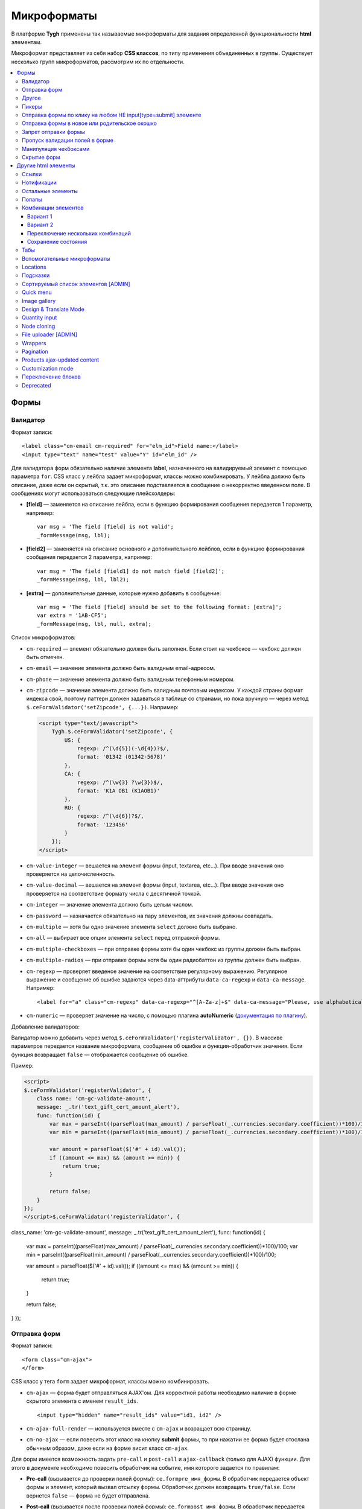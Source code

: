 *************
Микроформаты
*************

В платформе **Tygh** применены так называемые микроформаты для задания определенной функциональности **html** элементам. 

Микроформат представляет из себя набор **CSS классов**, по типу применения объединенных в группы. Существует несколько групп микроформатов, рассмотрим их по отдельности.

.. contents::
   :backlinks: none
   :local:

======
Формы
======

----------
Валидатор
----------

Формат записи::

  <label class="cm-email cm-required" for="elm_id">Field name:</label>
  <input type="text" name="test" value="Y" id="elm_id" />

Для валидатора форм обязательно наличие элемента **label**, назначенного на валидируемый элемент с помощью параметра ``for``. CSS класс у лейбла задает микроформат, классы можно комбинировать. У лейбла должно быть описание, даже если он скрытый, т.к. это описание подставляется в сообщение о некорректно введенном поле. В сообщениях могут использоваться следующие плейсхолдеры:

* **[field]** — заменяется на описание лейбла, если в функцию формирования сообщения передается 1 параметр, например::

    var msg = 'The field [field] is not valid';
    _formMessage(msg, lbl);

* **[field2]** — заменяется на описание основного и дополнительного лейблов, если в функцию формирования сообщения передается 2 параметра, например::

    var msg = 'The field [field1] do not match field [field2]';
    _formMessage(msg, lbl, lbl2);

* **[extra]** — дополнительные данные, которые нужно добавить в сообщение::

    var msg = 'The field [field] should be set to the following format: [extra]';
    var extra = '1AB-CF5';
    _formMessage(msg, lbl, null, extra);

Список микроформатов:

* ``cm-required`` — элемент обязательно должен быть заполнен. Если стоит на чекбоксе — чекбокс должен быть отмечен.
* ``cm-email`` — значение элемента должно быть валидным email-адресом.
* ``cm-phone`` — значение элемента должно быть валидным телефонным номером.
* ``cm-zipcode`` — значение элемента должно быть валидным почтовым индексом. У каждой страны формат индекса свой, поэтому паттерн должен задаваться в таблице со странами, но пока вручную — через метод ``$.ceFormValidator('setZipcode', {...})``. Например:

  .. code-block:: html+django

      <script type="text/javascript">
          Tygh.$.ceFormValidator('setZipcode', {
              US: {
                  regexp: /^(\d{5})(-\d{4})?$/,
                  format: '01342 (01342-5678)'
              },
              CA: {
                  regexp: /^(\w{3} ?\w{3})$/,
                  format: 'K1A OB1 (K1AOB1)'
              },
              RU: {
                  regexp: /^(\d{6})?$/,
                  format: '123456'
              }
          });
      </script>

* ``cm-value-integer`` — вешается на элемент формы (input, textarea, etc...). При вводе значения оно проверяется на целочисленность.
* ``cm-value-decimal`` — вешается на элемент формы (input, textarea, etc...). При вводе значения оно проверяется на соответствие формату числа с десятичной точкой.
* ``cm-integer`` — значение элемента должно быть целым числом.
* ``cm-password`` — назначается обязательно на пару элементов, их значения должны совпадать.
* ``cm-multiple`` — хотя бы одно значение элемента ``select`` должно быть выбрано.
* ``cm-all`` — выбирает все опции элемента ``select`` перед отправкой формы.
* ``cm-multiple-checkboxes`` — при отправке формы хотя бы один чекбокс из группы должен быть выбран.
* ``cm-multiple-radios`` — при отправке формы хотя бы один радиобаттон из группы должен быть выбран.
* ``cm-regexp`` — проверяет введеное значение на соответствие регулярному выражению. Регулярное выражение и сообщение об ошибке задаются через data-аттрибуты ``data-ca-regexp`` и ``data-ca-message``. Например::

  <label for="a" class="cm-regexp" data-ca-regexp="^[A-Za-z]+$" data-ca-message="Please, use alphabetical symbols only"><input type="input" id="a" value="" />

* ``cm-numeric`` — проверяет значение на число, с помощью плагина **autoNumeriс** (`документация по плагину <http://www.decorplanit.com/plugin/>`_).

Добавление валидаторов:

Валидатор можно добавить через метод ``$.ceFormValidator('registerValidator', {})``. В массиве параметров передается название микроформата, сообщение об ошибке и функция-обработчик значения. Если функция возвращает ``false`` — отображается сообщение об ошибке.

Пример:

.. code-block:: html+django

    <script>
    $.ceFormValidator('registerValidator', {
        class name: 'cm-gc-validate-amount',
        message: _.tr('text_gift_cert_amount_alert'),
        func: function(id) {
            var max = parseInt((parseFloat(max_amount) / parseFloat(_.currencies.secondary.coefficient))*100)/100;
            var min = parseInt((parseFloat(min_amount) / parseFloat(_.currencies.secondary.coefficient))*100)/100;

            var amount = parseFloat($('#' + id).val());
            if ((amount <= max) && (amount >= min)) {
                return true;
            }

            return false;
        }
    });
    </script>$.ceFormValidator('registerValidator', {
class_name: 'cm-gc-validate-amount',
message: _.tr('text_gift_cert_amount_alert'),
func: function(id) {
    var max = parseInt((parseFloat(max_amount) / parseFloat(_.currencies.secondary.coefficient))*100)/100;
    var min = parseInt((parseFloat(min_amount) / parseFloat(_.currencies.secondary.coefficient))*100)/100;

    var amount = parseFloat($('#' + id).val());
    if ((amount <= max) && (amount >= min)) {
        return true;
    }

    return false;
}
});

--------------
Отправка форм
--------------

Формат записи::

  <form class="cm-ajax">
  </form>

CSS класс у тега ``form`` задает микроформат, классы можно комбинировать.

* ``cm-ajax`` — форма будет отправляться AJAX'ом. Для корректной работы необходимо наличие в форме скрытого элемента с именем ``result_ids``.

  ::

    <input type="hidden" name="result_ids" value="id1, id2" />

* ``cm-ajax-full-render`` — используется вместе с ``cm-ajax`` и возращает всю страницу.

* ``cm-no-ajax`` — если повесить этот класс на кнопку **submit** формы, то при нажатии ее форма будет отослана обычным образом, даже если на форме висит класс ``cm-ajax``.

Для форм имеется возможность задать ``pre-call`` и ``post-call`` и ``ajax-callback`` (только для AJAX) функции. Для этого в документе необходимо повесить обработчик на событие, имя которого задается по правилам:

* **Pre-call** (вызывается до проверки полей формы): ``ce.formpre_имя_формы``. В обработчик передается объект формы и элемент, который вызвал отсылку формы. Обработчик должен возвращать ``true/false``. Если вернется ``false`` — форма не будет отправлена.

* **Post-call** (вызывается после проверки полей формы): ``ce.formpost_имя_формы``. В обработчик передается объект формы и элемент, который вызвал отсылку формы. Обработчик должен возвращвть ``true/false``. Если вернется ``false`` — форма не будет отправлена.

* **Ajax-callback** (вызывается после отсылки формы и получения ответа на ajax-запрос): ``ce.formajaxpost_имя_формы``. В обработчик передаются пришедшие данные и параметры отсылки запроса.

  .. code-block:: html+django

      ...
      <script>
      $.ceEvent('on', 'ce.formpre_upload_form', function(form, clicked_elm) {
      ...
      });

      $.ceEvent('on', 'ce.formpost_upload_form', function(form, clicked_elm) {
      ...
      });
      $.ceEvent('on', 'ce.formajaxpost_upload_form', function(data, params) {
      ...
      });
      </script>

* ``cm-check-changes`` перед покиданием формы выполняет проверку на наличие несохранённых изменений. В случае наличия таковых показывается предупреждение о несохраненных данных. Автоматически назначается на все формы с методом ``post`` в панели администратора.

  ::

    if (_.area == 'A') {
        frms.filter('[method=post]').addClass('cm-check-changes');

* ``cm-disable-empty`` — навешивается на форму. При отправке формы необязательные пустые поля не передаются. Используется, например, в поиске продуктов, чтобы не передавалось большое количество незаданных параметров.
* ``cm-disable-empty-files`` — навешивается на форму. При отправке формы необязательные пустые поля для указания файлов не передаются.
* ``cm-failed-field`` — автоматически навешивается на поля после отправки формы для подсветки некоректно введеных данных.
* ``cm-no-hide-input`` — позволяет отправлять пустое значение инпута, даже если на форму установлен класс ``cm-disable-empty``.
* ``cm-trim`` — формат вешается на **label**. Из конца значения связанного с ним инпута удаляются пробельные символы при проверке полей на валидность.
* ``cm-field-container`` — вешается на контейнер с элементами. Сообщение о неправильно заполненном поле выводится после этого контейнера (пример: чекбокс с текстом, если не обернуть их контейнером — сообщение о неправильно заполненном поле выведется сразу после чекбокса, подвинув текст).
* ``cm-reload-form`` — при изменении значения элемента, который использует ``cm-reload-form``, форма переинициализируется.

-------
Другое
-------

* ``cm-reset-link`` — При клике на элементе с таким классом будут восстановлены значения по умолчанию в форме. Используется в форме поиска продуктов.
* ``cm-select-text`` — При клике на элементе с таким классом будет выделено содержимое полей, которые поддерживают метод ``select``, т.е. textarea, input. Используется для удобства копирования в буфер.
* ``cm-field-prefix (cm-field-suffix)`` — в CS-Cart: когда объект недоступен для редактирования, все инпуты, селекты и т.п. удаляются и вместо них отображаются текстовые значения. Если у элемента есть префикс или суффикс (например, цена) — то его (префикс/суффикс) нужно обернуть в соответствующий микроформат, чтобы он корректно отобразился в таком случае.

-------
Пикеры
-------

* ``cm-ajax-content-input`` — используется в пикере, когда пишется, например, поисковый запрос. С задержкой в 500 мс после того, как был прекращён ввод, отправляет AJAX-запрос для автодополнения. Загрузка контента выполняется в контейнер, указанный в атрибуте ``data-ca-target-id`` элемента, а паттерном для запроса является параметр ``value``. Пример: смена вендора через пикер в шапке в Multi-vendor.
* ``cm-ajax-content-more`` — когда данный элемент становится видимым (например, в большом выпадающем списке), загружается дополнительный контент. Пример: смена вендора, когда вендоров много, через пикер в шапке в Multi-Vendor.
* ``cm-cancel`` — при использовании пикеров, если нажимаем на кнопку с этим микроформатом, то все поля пикера сбрасываются до состояния по умолчанию.
* ``cm-clone`` — используется для добавления элементов в пикер без его закрытия (т.е. без AJAX-запроса). К примеру, в промо-акциях, при добавлении несольких продуктов/категорий в список из пикера. Вешается непосресдственно на пустую строчку, которая клонируется при добавлении нового элемента.
* ``cm-dialog-opener`` — навешивается на элемент, который должен открывать диалог. В ``data-ca-target-id``-параметре указывается контейнер, в который диалог будет загружен. Пример: **Products -> Categories**. Ссылка **Edit selected** имеет данный класс.
* ``cm-dialog-closer`` — навешивается на элемент, который должен закрывать диалог. Если навешен на элемент, который отправляет форму, то закрытие диалога срабатывает только после проверки формы. Пример: кнопка "Отмена" в пикерах.
* ``cm-form-dialog-opener`` — навешивается на форму или элемент, который ее отправляет, если результат нужно показать в диалоге. Параметры принимает те же, что и * ``cm-dialog-opener``.
* ``cm-form-dialog-closer`` — навешивается на форму или элемент, который ее отправляет, если форма отображается в диалоге и диалог нужно закрыть после отправки.
* ``cm-dialog-keep-in-place`` — не перемещать элемент, контент которого отображается в диалоге, в body.
* ``cm-dialog-auto-open`` — открывает автоматически диалог при заходе на страницу. Используется в панели администратора, в welcome screen.
* ``cm-dialog-auto-size`` — используется вместе с ``cm-dialog-opener``, ширина и высота диалога будут зависеть от контента.
* ``cm-dialog-auto-width`` — используется вместе с * ``cm-dialog-opener``, ширина диалога определяется контентом.
* ``cm-js-item`` — при добавлении элемента на форму из пикера (например, добавление продукта к подарочному сертификату) этот класс устанавливается на контейнер, в котором находится добавленный элемент.
* ``cm-picker-options`` — если данный класс установлен, то при переносе продукта из пикера, будут получены его (продукта) опции.

  ::

    <tbody id="{$data_id}" class="{if !$item_ids}hidden{/if} cm-picker-options">

* ``cm-dialog-switch-avail`` — сбрасывает все выбранные checkbox в диалоге.

----------------------------------------------------------------
Отправка формы по клику на любом НЕ input[type=submit] элементе
----------------------------------------------------------------

Формат записи::

  <input type="radio" name="a" value="b" class="cm-submit" data-ca-dispatch="dispatch[controller.mode]" data-ca-target-form="form_name" />

Параметры:

* ``data-ca-dispatch`` — dispatch, на который будет отсылаться форма (обязательное поле)

* ``data-ca-target-form`` — id или имя формы, которая будет отсылаться. Если не указано — отошлется форма, которой принадлежит элементу.

-----------------------------------------------
Отправка формы в новое или родительское окошко
-----------------------------------------------

Формат записи::

  <input type="submit" name="a" value="b" class="cm-new-window" />
  <input type="submit" name="a" value="b" class="cm-parent-window" />

CSS класс у тэга ``input`` задает микроформат, классы можно комбинировать.

* ``cm-new-window`` — при клике будет открыто новое окошко и форма пошлется туда.
* ``cm-parent-window`` — при клике форма пошлется в родительское окно.

----------------------
Запрет отправки формы
----------------------

Формат записи::

  <input type="submit" name="a" value="b" class="cm-no-submit" />

CSS класс у тэга ``input`` задает микроформат, классы можно комбинировать.

* ``cm-no-submit`` — по клику на элементе форма, которой принадлежит этот элемент, отсылаться не будет.

--------------------------------
Пропуск валидации полей в форме
--------------------------------

Формат записи::

  <input type="submit" name="a" value="b" class="cm-skip-validation" />

CSS класс у тэга input задает микроформат, классы можно комбинировать.

* ``cm-skip-validation`` — по клику на элементе форма, которой принадлежит этот элемент, отошлется без валидации значений элементов.

-----------------------
Манипуляция чекбоксами
-----------------------

Формат записи::

  <input type="checkbox" name="check_all" value="Y" class="cm-check-items" />
  ...
  <input type="checkbox" name="product_ids[]l" value="1" class="cm-item" />
  <input type="checkbox" name="product_ids[]l" value="2" class="cm-item" />

  <a class="cm-check-items on">Check all</a>/<a class="cm-check-items off">Uncheck all</a>

Существует 2 типа манипуляций чекбоксами:

* С помощью главного чекбокса
* С помощью ссылок

Управляющий элемент должен обязательно иметь имя "check_all" и класс ``check-items``. Если управляющий элемент — ссылка, то указываются еще классы ``on`` и ``off`` — включают и выключают все чекбоксы.

* ``cm-on`` — вешается на ссылку для манипуляции чекбоксами. Включает все чекбоксы при нажатии на ссылку.
* ``cm-off`` — вешается на ссылку для манипуляции чекбоксами. Выключает все чекбоксы при нажатии на ссылку. Использование не обязательно, т.к. флаг отметить всё/выключить всё, устанавливается только на основе наличия класса ``cm-on``.

Управляемые элементы должны иметь класс ``item``.

На кнопку, отправляющую форму можно навесить класс ``cm-process-items``. В этом случае, при нажатии на кнопку, соответствующая группа чекбоксов будет проверена на включенность и если ни одного не включено, выведется сообщение.

Если в форме есть несколько групп чекбоксов, которыми нужно управлять отдельно, то к классам ``cm-check-items``, ``cm-item`` и ``cm-process-items`` нужно добавить уникальные суффиксы, например::

  <input type="checkbox" name="check_all" value="Y" class="cm-check-items-group" />
  ...
  <input type="checkbox" name="product_ids[]l" value="1" class="cm-item-group" />

* ``cm-no-change`` — если у не отмеченного чекбокса отсутствует этот микроформат, то в качестве его (чекбокса) значения будет использоваться строка ``unchecked``, а если данный класс навешен, то будет использоваться пустая строка – ''. Если же данный микроформат не назначен на отмеченный чекбокс, то значением будет являться содержимое атрибута ``value``.

-------------
Скрытие форм
-------------

* ``cm-hide-inputs`` — поля с данным классом будут отображаться в виде текста, а не инпут элемента. Это используется в MVE для правки формы данных, которая отображается вендорам, т. е. поля, которые они не могут редактировать, отображаются текстом.
* ``cm-hide-save-button`` — вешается на таб, в котором нужно скрыть кнопки с классом.

=====================
Другие html элементы
=====================

-------
Ссылки
-------

Для ссылок доступен микроформат, позволяющий выполнять AJAX-запрос при клике по ней. Формат записи такой ссылки::

  <a href="index.php?dispatch=products.update&amp;product_id=15" class="cm-ajax" data-ca-target-id="id1, id2, idn">Run</a>

Параметр ``data-ca-target-id`` содержит айдишники тэгов, перечисленные через запятую, для апдейта запрошенным содержимым.

Чтобы проскролить до нужного элемента можно в параметре ``data-ca-scroll`` передать ``id``.

Чтобы при AJAX-запросе отобразить оверлей над определенными элементами, можно передать селектор в параметр ``data-ca-overlay``.

CSS класс у тэга ``a`` задает микроформат, классы можно комбинировать.

* ``cm-ajax`` — при клике будет выполняться AJAX-запрос
* ``cm-comet`` — форма обновляется с использованием модели ``Comet``. Пример: форма бэкапа базы данных.
* ``cm-delete-row`` — при клике на элемент содержащий данный класс, удаляется ближайший родительский элемент ``tr``. Используется для удаления строки в таблице.
* ``cm-row-item`` — Навешивается на строку в таблице. Используется для идентификации контейнера совместно с ``cm-delete-row``.
* ``cm-ajax-cache`` — позволяет кэшировать AJAX-запросы, нужно использовать совместно с ``cm-ajax``.
* ``cm-ajax-force`` — отключает запрет повторного выполнения ``js`` кода из ajax респонса, нужно использовать совместно с ``cm-ajax``.
* ``cm-external-click`` — кликает по элементу с известным ``id``. ID элемента по которому нужно кликнуть указывается в параметре ``data-ca-external-click-id`` ссылки.

::

<a class="cm-external-click" data-ca-external-click-id="external_elm">Push me</a>

* ``cm-external-focus`` — при клике на элементе передаёт фокус элементу, указанному в * ``data-ca-external-focus-id-параметре``.
* ``cm-smart-position`` — используется для позиционирования контейнеров (например, списка переключения валюты в админке).
* ``cm-post`` — позволяет при клике на ссылку отправить запрос методом ``POST``. Используется, например, для удаления объекта: форму там делать неудобно — достаточно просто добавить ссылку ``object.delete?object_id=11`` с этим микроформатом.
* ``cm-scroll`` — при клике на элементе скороллится до элемента, описанного в виде селектора в ``data-ca-scroll``.

::

<a class="cm-scroll" data-ca-scroll=".cm-pagination">Up</a>

------------
Нотификации
------------

* ``cm-notification-close`` — вешается на кнопку закрытия нотификации. При нажатии нотификация удаляется.
* ``cm-notification-close-ajax`` — вешается на кнопку закрытия нотификации. При нажатии отсылается AJAX-запрос на удаление нотификации. Используется совместно с * ``cm-notification-close``.
* ``cm-auto-hide`` — вешается на контейнер конкретной нотификации. Нотофикаци с данным классом будет автоматически спрятана через определенный промежуток времени. Таймаут задаётся из **Settings → Appearance**.
* ``cm-notification-container`` — контейнер, куда добавляются нотификации.

* ``cm-notification-content`` — контейнер конкретной нотификации. Также контейнер должен содержать data-аттрибут с идентификатором нотификации — ``data-ca-notification-key``.

* ``cm-notification-content-extended`` — контейнер конкретной нотификации расширенного типа (отображается по середине экрана). Также контейнер должен содержать data-аттрибут с идентификатором нотификации — * ``data-ca-notification-key``.

-------------------
Остальные элементы
-------------------

* ``cm-confirm`` — при клике будет запрошено подтвержение на совершение действия. При наличии аттрибута ``data-ca-confirm-text`` текст запроса будет взят из значения этого аттрибута.
* ``cm-skip-confirmation`` — вешается на элемент и позволяет пропускать подтверждение на совершение действия, связанного с сотоянием элемента.
* ``cm-noscript`` — данный элемент будет показан только если включена поддержка яваскрипта в браузере
* ``cm-focus`` — устанавливает фокус на элементах с этим классом при загрузке страницы. Пример: форма входа – фокус устанавливается на поле ввода логина.
* ``cm-opacity`` — вешается на удалённую строку таблицы, делая её полупрозрачной. Пример: склонированная и затем удалённая «строка» для добавления изображения к продукту. Удаление со страницы будет произведено при перезагрузке, а до тех пор строка будет полупрозрачной.
* ``cm-uploaded-image`` — устанавливается на div с загруженным изображением. Используется для подсчёта количества загруженных изображений.
* ``cm-wysiwyg`` — навешивается на textarea. Представляет редактор для расширенного форматирования текста.
* ``cm-autocomplete-off`` — убирает с поля возможность автозаполнения. Используется для поля ввода пароля.

-------
Попапы
-------

Для попапов доступен микроформат ``popup-box``, который позволяет закрывать попап при клике вне его обасти.

Формат записи::

  <div class="cm-popup-box">
  ...
  </div>

Чтобы скрыть попап при нажатии на какой-либо элемент находящийся внутри попапа, нужно задать класс ``cm-popup-switch`` для данного элемента.

Формат записи::

  <div class="cm-popup-box">
  <strong class="hand cm-popup-switch">Close</strong>
  ...
  </div>

* ``cm-select-option`` — используется в админке для **popup bootstrap**.
* ``cm-popover`` — инициализирует **popover bootstrap** (http://getbootstrap.com/2.3.2/javascript.html#popovers).

---------------------
Комбинации элементов
---------------------

* ``cm-combination`` — используется для скрытия/отображения контейнера с отображением состояния контейнера. Используется, например, для кнопки **advanced search** в админке, для деревьев (категории, страницы) и т.п. Под отображением состояния понимается показывание различной картинки в зависимости от состояния контейнера. Возможны 2 варианта.

+++++++++
Вариант 1
+++++++++

::

  <img src="" id="on_cat" class="cm-combination" />
  <img src="" id="off_cat" class="cm-combination" />
  <a href="#" id="sw_cat" class="cm-combination">
  ...
  <div id="cat">
  </div>

Для группировки используется ID контейнера, дополнительные элементы используют этот ID с различными префиксами. Существуют 3 типа префиксов:

* ``on_`` — отображает контейнер при клике;
* ``off_`` — скрывает контейнер при клике; (минус обычно)
* ``sw_`` — для элемента (ссылки обычно), переключающей состояние контейнера при каждом клике

+++++++++
Вариант 2
+++++++++

::

  <a href="#" id="sw_cat" class="open cm-combination">
  ...
  <div id="cat">
  </div>

Тут картинки меняются путем смены класса у переключателя (см. ``sw_`` выше).

* ``cm-combo-on`` — (depricated) раньше для картинки, отображающей контейнер (плюс обычно).
* ``cm-combo-off`` — (depricated) вместо него используется класс open. Показывает, что блок раскрыт. Раньше для картинки, скрывающей контейнер (минус обычно)

Вместо ``cm-combo-on/cm-combo-off`` используется класс ``open``, который определяет раскрыт или закрыт блок. С помощью данного класса теперь изменяется вид иконок.

* ``cm-combo-checkbox`` — значение данного чекбокса в случае, если он выбран, будет занесено как вариант в комбо-бокс с классом ``cm-combo-select`` (например, выбор доступных лэйаутов в админке, на каждый из которых навешен этот класс, а затем выбор активного). Последняя отключённая опция остаётся в комбо-боксе. Пример: **Settings: Appearance → Products list layouts settings**.

* ``cm-combo-select`` — в комбо-бокс с таким классом будут загружены опции всех чекнутых элементов с классом ``cm-combo-checkbox`` (например, выбор доступных лэйаутов в админке, а затем выбор активного в селекте с этим классом). Последняя отключённая опция остаётся в комбо-боксе. См. ``combo-checkbox``.
* ``cm-toggle-checkbox`` — вешается на чекбокс, который должен управлять состоянием активности других контролов (все они должны иметь класс ``cm-toggle-element``).
* ``cm-toggle-element`` — вешается на элемент, состоянием активности которого должен управлять чекбокс с классом ``cm-toggle-checkbox``.
* ``cm-uncheck`` — используется вместе с cm-combination, переключает состояние checkbox, который определяется с помощью ``id cm-combination``.
* ``cm-switch-availability`` — переключает состяние ``input`` элементов (checkbox, radio, text), которые связаны с ``cm-switch-availability`` через ``id = "sw_elem"``, где ``elem`` — ``id`` элемента, в котором расположены checkbox и radio.

Если нужно, чтобы элемент, по которому кликаем (на котором висит ``cm-switch-availability``), переключал, когда он активен (``checked="checked"``) нужно использовать ``cm-switch-inverse``.

Если нужно, чтобы скрывался/раскрывался блок с checkbox и radio, нужно использовать ``cm-switch-visibility``.

Если используется не для checkbox и radio, то за состояние отвечает cm-switched.

Формат записи::

  <input type="checkbox" id="sw_company_redirect" checked="checked" class="cm-switch-availability cm-switch-inverse cm-switch-visibility" />

* ``cm-select-with-input-key`` — связывает селект с текстовым полем. При изменении значения в селекте, его значение заносится в текстовое поле и поле становится **disabled**. Используется в локациях при выборе dispatch.

++++++++++++++++++++++++++++++++++
Переключение нескольких комбинаций
++++++++++++++++++++++++++++++++++

Для переключения нескольких комбинаций (например отображение/скрытие всех элементов дерева) используется микроформат ``cm-combinations``.

::

  <img src="" id="on_cat" class="cm-combinations" />
  <img src="" id="off_cat" class="cm-combinations hidden" />

ID в данном случае используется ТОЛЬКО для группировки этих двух элементов. Так же существует возможность группировать комбинации (например, несколько деревьев на странице) — нужно добавить суффикс::

  <img src="" id="on_abc" class="cm-combinations-a" />
  <img src="" id="off_abc" class="cm-combinations-a hidden" />
  ...
  <img src="" id="on_cat" class="cm-combination-a" />
  <img src="" id="off_cat" class="cm-combination-a" />
  <a href="#" id="sw_cat" class="cm-combination-a">
  ...
  <div id="cat">
  </div>

В этом случае при нажатии на верхние картинки будут открыты/закрыты комбинации только из группы "a".

++++++++++++++++++++
Сохранение состояния
++++++++++++++++++++

* ``cm-save-state`` — для сохранения состояния контейнера нужно на каждый элемент, открывающий/закрывающий его, навесить класс ``cm-save-state``. В этом случае будет ставиться кука, завязанная на IDD этого элемента при изменении его состояния. Состояние по-умолчанию — "контейнер скрыт". Если нужно состояние по-умолчанию — "контейнер отображается", то дополнительно надо навешивать микроформат ``cm-ss-reverse``. Проверять выставленность куки и скрывать элементы надо в темплейте.
* ``cm-save-fields`` — значениея полей контейнера с таким классом будут сериализованы в массив и восстановлены после AJAX-запроса, если контейнер обновился.

-----
Табы
-----

* ``cm-js`` — в смарти и внутри него генерируется список с самими табами.При клике на таб автоматически ищется див с ID равным ``content_ + id`` таба , т.е. в нашем случае ``content_description``, и показывается, параллельно скрываются все соседние дивы в контейнере.
* ``сm-active`` — cтавится на таб с классом ``cm-js`` при его выборе или в шаблоне. Таб с таким классом делается активным. В случае, если у него (таба) пустой контент и есть класс ``cm-ajax``, содержимое загружается через AJAX.
* ``cm-toggle-button`` — прячет кнопки для пустого таба. Пример: переход в админке на таб, в котором нечего сохранять и кнопки **Save** или **Save and close** неактуальны.
* ``cm-j-tabs`` — Контейнер для табов ``cm-js``. Используется для поиска контейнеров с табами и их инициализации.
* ``cm-tabs-content`` — Устанавливается на таб, в котором можно скрывать кнопки сохранения (``cm-hide-save-button``).
* ``cm-toggle-button`` — Вешается на див. Если выбран таб, в котором есть данный див и у таба стоит класс ``cm-hide-save-button``, этот див будет скрыт.

-----------------------------
Вспомогательные микроформаты
-----------------------------

* ``cm-skip-avail-switch`` — при использовании функции ``switchAvailability`` (включает/выключает все элменты внутри заданного). Если у элемента стоит этот класс, то он не включается обратно.
* ``cm-skip-check-items`` — вешается на форму и позволяет при смене страницы пропускать проверку на изменение состояния дочерних элементов формы.
* ``cm-track`` — устанавливается на контейнер с табами. После отправки будет открыт последний активный таб.
* ``cm-save-and-close`` — добавляет скрытое поле с параметром ``return_to_list``. Используется для кнопки **Save and close**.
* ``cm-promo-popup`` — вызывает popup в free mode, о том, что необходима полная версия.
* ``cm-update-for-all-icon`` — активирует шаринг для витрины. Поля редактирования становятся активными.
* ``cm-sticky-scroll`` — фиксирует блок, в котором используется. В ``data-ce-top`` указывается расстояние, относительно верхнего края страницы, начала фиксации. В ``data-ce-padding`` указывается расстояние от верхнего края страницы при фиксации.

  .. note::

      Пример: при прокрутке окна на 100px панель станет фиксированной на расстоянии 20px от верхнего его края.

* ``cm-range-slider`` — инициализирует ползунок выбора диапазона (**jQuery UI Slider**).
* ``cm-colorpicker`` — инициализирует пикер цветов (http://bgrins.github.io/spectrum/).
* ``cm-j-tabs-disable-convertation`` — отключает конвертацию табов в аккордион на мобильных устройствах. При добавлении этого микроформата к табам обязательно нужно добавить микроформат дла контента : ``cm-j-content-disable-convertation``.
* ``cm-j-content-disable-convertation`` — отключает конвертацию контента табов в аккордион на мобильных устройствах.

----------
Locations
----------

* ``cm-location-*``- все классы ``cm-location-*`` используются для объединения селектов стран и штатов в группы, чтобы при изменении страны перестраивались штаты соответствующего селекта. Класс вешается на ``selecbox/input`` со странами/штатами, а так же на **label** для элемента zipcode — чтобы объединить его в ту же группу.
* ``cm-country`` — ипользуется совместно с ``cm-location-*`` для указания на selectbox стран.
* ``cm-state`` — ипользуется совместно с ``cm-location-*`` для указания на selectbox и input штатов.

----------
Подсказки
----------

Для отображения в input поле или textarea поле внутренней подсказки, необходимо добавить к этому элементу класс ``cm-hint``. И добавить подсказку в поле value. При получении фокуса этим полем подсказка исчезнет. Если поле останется пустым и фокус пропадет, то оно снова будет заполнено подсказкой. Если в поле показана подсказка, то к имени поля добавляется префикс ``hint_``. При вводе текста этот префикс удаляется. Пример::

  <input type="text" name="field" id="a" size="20" value="Please, input your name here" class="input-text cm-hint" />

* ``cm-hint-focused`` — указывает на то, что фокус в поле ввода и подсказка скрыта. Взаимоисключающий характер при взаимодействии с ``cm-hint`` (указывает на то, что в данном поле не надо отображать внутреннюю подсказку). Пример: поле Track my order(s) в кастомерке.
* ``cm-tooltip`` — вешается на элемент, которому нужна всплывающая подсказка. Текст указывается в атрибуте ``title``.

-------------------------------------
Сортируемый список элементов [ADMIN]
-------------------------------------

Данный список можно увидеть например на странице редактирования валют, при перетаскивании строки у нее меняется позиция.

* ``cm-sortable`` — контейнер, в котором можно перемещать строки cm-sortable-row (например, список валют в админке).
* ``cm-sortable-id-*`` — идентификатор конкретной строки в контейнере ``cm-sortable``. Значение после ``cm-sortable-id-`` передаётся в запросе и используется для сохранения изменений.
* ``cm-sortable-row`` — навешивается на строку в таблице, которую нужно перемещать. Строка должна быть в контейнере ``cm-sortable``.

-----------
Quick menu
-----------

* ``cm-add-link`` — через Quick box дбавляет новую ссылку в секцию Quick menu.
* ``cm-add-section`` — через Quick box добавляет новую секцию в Quick menu.
* ``cm-delete-section`` — вешается на кнопку удаления раздела или ссылки quick menu.
* ``cm-qm-name`` — когда quick menu в режиме правки, навешивается на ссылки (пункты) в меню. Используется для передачи данных о секции в quick box (по данному классу выполняется поиск ссылки).
* ``cm-update-item`` — вешается на ссылку редактирования пункта quick menu. При нажатии открывается диалог с параметрами пункта.

--------------
Image gallery
--------------

* ``cm-image-gallery`` — инициализирует галерею изображений.
* ``cm-previewer`` — вешается на ссылку, например, под изображением и при нажатии открывает большую по размеру картинку. Переход на другую страницу при этом не происходит. Картинка указывается в параметре ``href``.

::

  <a id="det_img_link_1553_140" data-ca-image-id="preview[product_images]" class="cm-previewer" href="/professional/images/detailed/0/detailed_image_1386.jpg" title="img.jpg">
      <img class=" "  id="det_img_1553_140" src="/professional/images/thumbnails/0/120/img.jpg" width="120"  alt="img"  border="0" />
  </a>

* ``cm-thumbnails-mini`` — устанавливается на картинку в минигалерее в детальной странице продукта. Используется для идентификации миниатюры как таковой, а также для установки класса active при клике на изображение (со всех элементов с классом ``cm-thumbnails-mini`` снимается класс ``active``).

------------------------
Design & Translate Mode
------------------------

* ``cm-cur-template`` — устанавливаестся на текущий шаблон при редактировании его в Design mode. Затем используется для идентификации смены редактируемого шаблона. Используется в Design mode only.
* ``cm-item-modified`` — устанавливается на изменённый в Design mode шаблон. Если в редакторе происходит переход в другой шаблон (в дереве шаблонов в левой части редактора) и навешен этот класс, то будет показано сообщение о наличии изменений.
* ``cm-lang-link`` — вешается на ссылку, при клике на которую происходит смена языка. Язык указывается в атрибуте name (формат короткий – две буквы).
* ``cm-select-list`` — навешивается на выпадающий список для выбора языка. Используется как контейнер для элементов с классом ``cm-lang-link``. Пример: список с языками, когда открыто окно для перевода фразы в Translate mode.
* ``cm-live-edit`` — вешается на элемент, которому можно задать перевод в Translate mode.

---------------
Quantity input
---------------

* ``cm-decrease`` — должен использоваться в контейнере * ``cm-value-changer``. Навешивается на ссылку, которая должна уменьшать значение инпута. Уменьшает значение инпута на ``1``. Значение всегда выставляется больше или равное нулю. Значение, не являющееся типом ``integer`` будет заменено на ``0``. Пример: стрелки вверх/вниз вокруг поля **quantity** в пользовательской части.
* ``cm-increase`` — должен использоваться в контейнере ``cm-value-changer``. Навешивается на элемент, по клике на которому должно увеличиваться значение инпута. Увеличивает значение инпута на ``1``. ``Значение``, не являющееся типом integer будет заменено на ``0``.
* ``cm-value-changer`` — родительский контейнер для инпута и кнопок с классами cm-increase и cm-decrease. Пример: поле quantity у продукта в кастомерке.

-------------
Node cloning
-------------

* ``cm-first-sibling`` — строку с данным классом нельзя удалить, значек удаления дизейблится.
* ``cm-image-field`` — при клонировании элементов, в которых есть изображения, отвечает за выбор регулярного выражения, чтобы был верный инкремент номера изображения. Пример: клонирование опций продукта. У каждой опции могут быть изображения. На поля, связанные с изображениями навешен этот класс.

----------------------
File uploader [ADMIN]
----------------------

* ``cm-fu-file`` — в загрузчке файлов вешается на блок с загруженным файлом (в блоке имя и крестик для удаления). Если файла нет, то блок прячется. В противном случае, отображается.
* ``cm-fu-no-file`` — вешается на элемент, который предоставляет возможность загрузки файлов. В качестве примера может служить любой загрузчик файлов.
* ``cm-instant-upload`` — вешается на элемент, при клике на который вызывается диалог выбора файла и тут же начинается его загрузка. Должен сопровождаться обязательным data-аттрибутом ``data-ca-href`` (URL для загрузки). А так же необязательными — ``data-ca-target-id`` (id элементов, содержание которых нужно обновить после AJAX-запроса) и ``data-ca-placeholder`` (id элемента img, куда нужно вставить URL к загруженному файлу — в этом случае ajax-запрос должен возвращать параметр ``placeholder`` с URL картинки).

---------
Wrappers
---------

* ``cm-hidden-wrapper`` — устанавливаестся на **wrapper**, который нужно спрятать при отсутствии контента. т. е. если содержимое блока пустое – wrapper не отображается.

-----------
Pagination
-----------

* ``cm-history`` — информация о предыдущем состоянии после нажатия на ссылку с таким форматом будет храниться в плагине истории в **jQuery**. Пример: products pagination.
* ``cm-pagination-container`` — контейнер, в котором располагаются результаты выборки с навигацией по страницам. Используется для скроллинга после AJAX-запроса

* ``cm-back-link`` — возращает на предыдущую страницу, работает через **history**.

------------------------------
Products ajax-updated content
------------------------------

* ``cm-reload`` — при смене опций навешивается на изменённый блок. Затем обновляются все элементы, имеющие данный класс. Пример из *common/product_data.tpl*.

::

  {********************** Price *********************}
  {capture name="price_`$obj_id`"}
      <span class="cm-reload-{$obj_prefix}{$obj_id} price-update" id="price_update_{$obj_prefix}{$obj_id}">
      ...

Таким образом, каждый раз при обновлении при смене опции цена будет обновлятся.

-------------------
Customization mode
-------------------

* ``cm-template-box`` — навешивается на контейнер, который представлен некоторым шаблоном в Customization mode. Используется для работы с шаблоном и определения уровня вложенности шаблонов.
* ``cm-template-icon`` — навешивается на иконку для редактирования шаблона при включённом Customization mode. При наведении на неё мыши, подсвечивается область действия шаблона (через ``cm-template-over``). При покидании подсветка снимается.
* ``cm-template-over`` — устанавливается на контейнер, который отображается с помощью выделенного шаблона (курсор наведён на иконку шаблона – ``{{cm-template-icon``). Используется для подсветки области выделенного шаблона, когда Storefront в Customization mode.

--------------------
Переключение блоков
--------------------

Иногда требуется возможность дисейблить элементы, в зависимости от какого-то переключателя. Для этого существует набор микроформатов ``cm-bs-*`` (block switch). Для его правильной работы нужна следующая разметка::

  content
  — overlay
      <div class="cm-bs-container">
          <input type="radio" class="cm-bs-trigger">
          <div class="cm-bs-block">
              content2
              <div class="cm-bs-off"></div> — overlay
          </div>
      </div>
  </div>

* ``cm-bs-group`` — обозначает группу блоков, таких групп может быть несколько и блоки внутри них будут переключаться отдельно.
* ``cm-bs-container`` — контейнер, который содержит в себе переключатель и контент, который нужно отображать/дисейблить.
* ``cm-bs-trigger`` — вешается на переключатель (radio button).
* ``cm-bs-block`` — вешается на блок, внутри которого находится контент, который нужно отображать/дисейблить.
* ``сm-bs-off`` — оверлей, отобразающийся поверх задисейбленного контента.

-----------
Deprecated
-----------

``cm-check-items-group`` ``cm-dashed-box`` ``сm-display-radio`` ``cm-img-preview`` ``cm-item-group`` ``cm-picker`` ``cm-picker-value`` ``сm-picker-value-description`` ``cm-picker-options-container`` ``cm-popup-bg cm-popup-content-footer`` ``cm-product-details cm-tabs cm-block-*``

``cm-sortable-items`` (удалили 3.0.x) ``cm-group-box`` (удалили 3.0.x) ``cm-decline-group`` (удалили 3.0.x) ``cm-list-box`` (удалили 3.0.x)

``cm-buttons-floating`` (удалили 4.0.x) ``cm-buttons-placeholder`` (удалили 4.0.x)

``cm-delete-file`` (удалили 4.0.x) ``cm-download`` (удалили 4.0.x) ``cm-passed`` (удалили 4.0.x)

``cm-cur-item`` (удалили 4.0.x) ``cm-generate-image`` (удалили 4.2.x)

